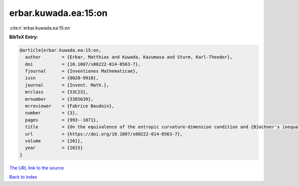 erbar.kuwada.ea:15:on
=====================

:cite:t:`erbar.kuwada.ea:15:on`

**BibTeX Entry:**

.. code-block:: bibtex

   @article{erbar.kuwada.ea:15:on,
     author        = {Erbar, Matthias and Kuwada, Kazumasa and Sturm, Karl-Theodor},
     doi           = {10.1007/s00222-014-0563-7},
     fjournal      = {Inventiones Mathematicae},
     issn          = {0020-9910},
     journal       = {Invent. Math.},
     mrclass       = {53C23},
     mrnumber      = {3385639},
     mrreviewer    = {Fabrice Baudoin},
     number        = {3},
     pages         = {993--1071},
     title         = {On the equivalence of the entropic curvature-dimension condition and {B}ochner's inequality on metric measure spaces},
     url           = {https://doi.org/10.1007/s00222-014-0563-7},
     volume        = {201},
     year          = {2015}
   }

`The URL link to the source <https://doi.org/10.1007/s00222-014-0563-7>`__


`Back to index <../By-Cite-Keys.html>`__
